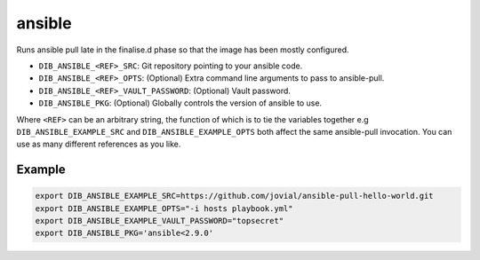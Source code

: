 =======
ansible
=======
Runs ansible pull late in the finalise.d phase so that the image has been mostly configured.

* ``DIB_ANSIBLE_<REF>_SRC``: Git repository pointing to your ansible code.
* ``DIB_ANSIBLE_<REF>_OPTS``: (Optional) Extra command line arguments to pass to ansible-pull.
* ``DIB_ANSIBLE_<REF>_VAULT_PASSWORD``: (Optional) Vault password.
* ``DIB_ANSIBLE_PKG``: (Optional) Globally controls the version of ansible to use.

Where ``<REF>`` can be an arbitrary string, the function of which is to tie the
variables together e.g ``DIB_ANSIBLE_EXAMPLE_SRC`` and ``DIB_ANSIBLE_EXAMPLE_OPTS`` both
affect the same ansible-pull invocation. You can use as many different references
as you like.

Example
-------

.. code-block::

    export DIB_ANSIBLE_EXAMPLE_SRC=https://github.com/jovial/ansible-pull-hello-world.git
    export DIB_ANSIBLE_EXAMPLE_OPTS="-i hosts playbook.yml"
    export DIB_ANSIBLE_EXAMPLE_VAULT_PASSWORD="topsecret"
    export DIB_ANSIBLE_PKG='ansible<2.9.0'
